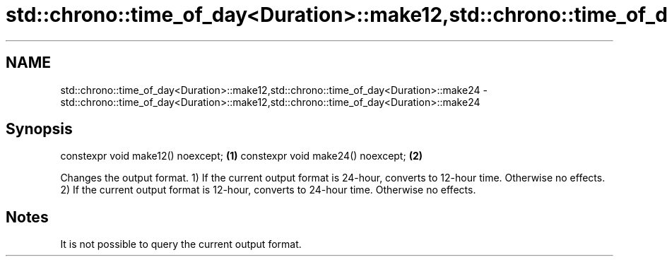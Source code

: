 .TH std::chrono::time_of_day<Duration>::make12,std::chrono::time_of_day<Duration>::make24 3 "2020.03.24" "http://cppreference.com" "C++ Standard Libary"
.SH NAME
std::chrono::time_of_day<Duration>::make12,std::chrono::time_of_day<Duration>::make24 \- std::chrono::time_of_day<Duration>::make12,std::chrono::time_of_day<Duration>::make24

.SH Synopsis

constexpr void make12() noexcept; \fB(1)\fP
constexpr void make24() noexcept; \fB(2)\fP

Changes the output format.
1) If the current output format is 24-hour, converts to 12-hour time. Otherwise no effects.
2) If the current output format is 12-hour, converts to 24-hour time. Otherwise no effects.

.SH Notes

It is not possible to query the current output format.



